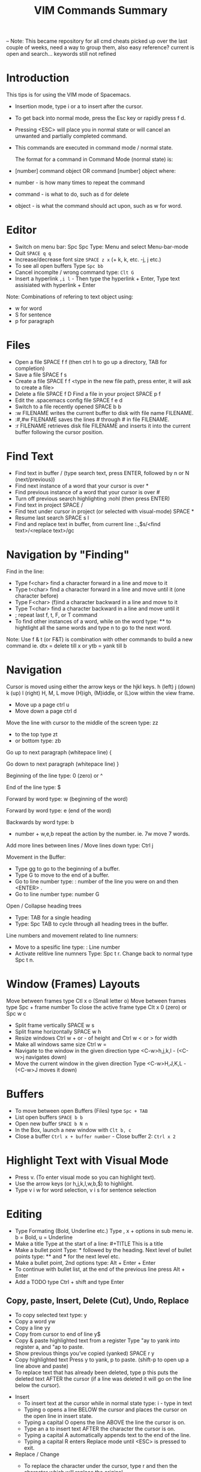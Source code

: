 #+TITLE: VIM Commands Summary

-- Note: This became repository for all cmd cheats picked up over the last couple of weeks, need a way to group them, also easy reference? current is open and search... keywords still not refined

* Introduction

This tips is for using the VIM mode of Spacemacs.

- Insertion mode, type i or a to insert after the cursor.
- To get back into normal mode, press the Esc key or rapidly press f d.
- Pressing <ESC> will place you in normal state or will cancel an unwanted and partially completed command.
- This commands are executed in command mode / normal state.

 The format for a command in Command Mode (normal state) is:
- [number]  command  object    OR    command  [number]  object where:
- number - is how many times to repeat the command
- command - is what to do, such as  d  for delete
- object - is what the command should act upon, such as  w  for word.

* Editor
- Switch on menu bar: Spc Spc Type: Menu and select Menu-bar-mode
- Quit   =SPACE q q=
- Increase/decrease font size   =SPACE z x= (+ k, k, etc. -j, j etc.)
- To see all open buffers Type =Spc bb=
- Cancel incomplte / wrong command type: =Clt G=
- Insert a hyperlink =,i l= - Then type the hyperlink + Enter, Type text assisiated with hyperlink + Enter


Note: Combinations of refering to text object using:
- w for word
- S for sentence
- p for paragraph

* Files
- Open a file   SPACE f f   (then ctrl h to go up a directory, TAB for completion)
- Save a file   SPACE f s
- Create a file   SPACE f f <type in the new file path, press enter, it will ask to create a file>
- Delete a file SPACE f D
  Find a file in your project   SPACE p f
- Edit the .spacemacs config file   SPACE f e d
- Switch to a file recently opened   SPACE b b
- :w FILENAME  writes the current buffer to disk with file name FILENAME.
- :#,#w FILENAME  saves the lines # through # in file FILENAME.
- :r FILENAME  retrieves disk file FILENAME and inserts it into the current buffer following the cursor position.


* Find Text
- Find text in buffer   /  (type search text, press ENTER, followed by n or N (next/previous))
- Find next instance of a word that your cursor is over    *
- Find previous instance of a word that your cursor is over    #
- Turn off previous search highlighting   :nohl  (then press ENTER)
- Find text in project   SPACE /
- Find text under cursor in project (or selected with visual-mode)   SPACE *
- Resume last search   SPACE s l
- Find and replace text in buffer, from current line   :.,$s/<find text>/<replace text>/gc

* Navigation by "Finding"

Find in the line: 
- Type f<char>	find a character forward in a line and move to it
- Type t<char>	find a character forward in a line and move until it (one character before)
- Type F<char>	(f)ind a character backward in a line and move to it
- Type T<char>	find a character backward in a line and move until it
- ;	repeat last f, t, F, or T command
- To find other instances of a word, while on the word type: ** to hightlight all the same words and type n to go to the next word.

Note: Use f & t (or F&T) is combination with other commands to build a new command ie. dtx = delete till x or ytb = yank till b

* Navigation
Cursor is moved using either the arrow keys or the hjkl keys.
         h (left)        j (down)       k (up)            l (right)
H, M, L	move (H)igh, (M)iddle, or (L)ow within the view frame.

- Move up a page   ctrl u
- Move down a page   ctrl d

Move the line with cursor to the middle of the screen type: zz
 - to the top type zt 
 - or bottom type: zb

Go up to next paragraph (whitepace line)   {

Go down to next paragraph (whitepace line)   }

Beginning of the line type: 0 (zero) or ^

End of the line type: $

Forward by word type: w (beginning of the word)

Forward by word type: e (end of the word)

Backwards by word type: b
  - number + w,e,b repeat the action by the number. ie. 7w move 7 words.

Add more lines between lines / Move lines down type: Ctrl j


Movement in the Buffer:
  - Type gg  to go to the beginning of a buffer.
  - Type  G  to move to the end of a buffer.
  - Go to line number type:    : number of the line you were on and then  <ENTER> .
  - Go to line number type: number G

Open / Collapse heading trees
  - Type: TAB for a single heading
  - Type: Spc TAB to cycle through all heading trees in the buffer.

Line numbers and movement related to line numners:
  - Move to a spesific line type:  : Line number
  - Activate relitive line numners Type: Spc t r. Change back to normal type Spc t n.

* Window (Frames) Layouts
Move between frames type Ctl x o (Small letter o)
Move between frames type Spc + frame number 
To close the active frame type Clt x 0 (zero) or Spc w c

- Split frame vertically   SPACE w s
- Split frame horizontally   SPACE w h
- Resize windows Ctrl w + or -  of height and Ctrl w < or > for width
- Make all windows same size Ctrl w =
- Navigate to the window in the given direction type <C-w>h,j,k,l - (<C-w>j navigates down)
- Move the current window in the given direction Type <C-w>H,J,K,L - (<C-w>J moves it down)

* Buffers
- To move between open Buffers (Files) type =Spc + TAB=
- List open buffers =SPACE b b=
- Open new buffer =SPACE b N n=
- In the Box, launch a new window with =Clt b, c=
- Close a buffer =Ctrl x + buffer number= - Close buffer 2: =Ctrl x 2=

* Highlight Text with Visual Mode
- Press v. (To enter visual mode so you can highlight text).
- Use the arrow keys (or h,j,k,l,w,b,$) to highlight.
- Type v i w for word selection, v i s for sentence selection

* Editing
- Type Formating (Bold, Underline etc.) Type , x + options in sub menu ie. b = Bold, u = Underline
- Make a title Type at the start of a line: #+TITLE This is a title
- Make a bullet point Type: * followed by the heading. Next level of bullet points type: ** and *** for the next level etc.
- Make a bullet point, 2nd options type: Alt + Enter + Enter
- To continue with bullet list, at the end of the previous line press Alt + Enter
- Add a TODO type Ctrl + shift and type Enter



** Copy, paste, Insert, Delete (Cut), Undo, Replace

  - To copy selected text type: y
  - Copy a word yw
  - Copy a line yy
  - Copy from cursor to end of line     y$ 
  - Copy & paste highlighted text from a register   Type "ay to yank into register a, and "ap to paste.
  - Show previous things you’ve copied (yanked)   SPACE r y
  - Copy highlighted text    Press y to yank, p to paste. (shift-p to open up a line above and paste)
  - To replace text that has already been deleted, type  p  this puts the deleted text AFTER the cursor (if a line was deleted it will go on the line below the cursor).

- Insert
  - To insert text at the cursor while in normal state type:   i - type in text
  - Typing  o  opens a line BELOW the cursor and places the cursor on the open line in insert state.
  - Typing a capital  O  opens the line ABOVE the line the cursor is on.
  - Type an  a  to insert text AFTER the character the cursor is on.
  - Typing a capital  A  automatically appends text to the end of the line.
  - Typing a capital  R  enters Replace mode until  <ESC>  is pressed to exit.

- Replace / Change
  - To replace the character under the cursor, type  r  and then the character which will replace the original.
  - Replace a word you are on type: C i W . It will delete the word and go to Inert mode
  - Replace a sentence you are on type: C i s . It will delete the sentence and go to Inert mode
  - The change command allows you to change the specified object from the cursor to the end of the object.  eg. Type  cw  to change from the cursor to the end of the word,  c$  to change to the end of a line. The format for change is:      [number]  c  object    OR    c  [number]  object 
  - Change everything between quotes   c i “    (this also works for parens, single quotes, etc.)

  - Substitue:
  - To substitute new for the first old on a line type  :s/old/new
  - To substitute new for all 'old's on a line type     :s/old/new/g
  - To substitute phrases between two line #'s type     :#,#s/old/new/g
  - To substitute all occurrences in the file type      :%s/old/new/g

- Delete: (Work as cut funtion)
  - Delete from the cursor to the end of a word type:  dw
  - Delete from the cursor to the end of a line type:  d$
  - Delete a whole line type:  dd
  - Delete complete line type: C  (Delete from cursor forward)
  - Delete a character under the cursor in normal state type:  x
  - Delete highlighted text   d
  - Delete word and insert text    cw
  - Delete to end of line     d$
  - Delete until right paren   df)
  - Delete a word you are on type: d a w
  - Delete a sentence you are on type: d a s
  - Delete to the end of the current word type: de
  - Delete to the end of next word type: d2e
  - Delete down a line (current and one below) type:	dj
  - Delete up until next closing parenthesis tpye: dt)
  - Delete up until the first search match for "world" type: d/world

- Undo / Redo
  - Undo entred command - Ctrl g
  - To undo previous actions, type:  u
  - To Redo (undo the undo's) type:  CTRL-Rc
  - To see Undo tree type: Spc a u
  - Redo   ctrl-r


* Executes an external command
- Type :!command  executes an external command.
  - Some useful examples are:
  -  :!ls  or  :!dir                 -  shows a directory listing.
  -  :!rm  or  :!del FILENAME        -  removes file FILENAME.

* Additional functions: 
- Go to previous function[
- Go to next function   ]]
- Go up to outer brace   [{
- Go down to outer brace   ]}
- Comment out a line    g c c   (requires the evil-commentary layer)
- Comment out highlighted text   g c
- Indenting highlighted text    Type > or < to indent right or left.    (to indent more, type 2> or 3>)
- Join lines separated by whitespace   J
- Show whitespace   SPACE t w
- Convert spaces to tabs   SPACE : (then type tabify and press ENTER)
- Convert tabs to spaces   SPACE : (then type untabify and press ENTER)


* spacemacs commands I should probably know by heart

**** Files manipulations key bindings
Files manipulation commands (start with ~f~):

| Key Binding | Description                                                    |
|-------------+----------------------------------------------------------------|
| ~SPC f c~   | copy current file to a different location                      |
| ~SPC f C d~ | convert file from unix to dos encoding                         |
| ~SPC f C u~ | convert file from dos to unix encoding                         |
| ~SPC f D~   | delete a file and the associated buffer (ask for confirmation) |
| ~SPC f E~   | open a file with elevated privileges (sudo edit)               |
| ~SPC f f~   | open file with =helm= (or =ido=)                               |
| ~SPC f F~   | try to open the file under point =helm=                        |
| ~SPC f j~   | jump to the current buffer file in dired                       |
| ~SPC f l~   | open file literally in =fundamental mode=                      |
| ~SPC f L~   | Locate a file (using =locate=)                                 |
| ~SPC f o~   | open a file using the default external program                 |
| ~SPC f R~   | rename the current file                                        |
| ~SPC f s~   | save a file                                                    |
| ~SPC f S~   | save all files                                                 |
| ~SPC f r~   | open a recent file with =helm=                                 |
| ~SPC f t~   | toggle file tree side bar using [[https://github.com/jaypei/emacs-neotree][NeoTree]]                        |
| ~SPC f v d~ | add a directory variable                                       |
| ~SPC f v f~ | add a local variable to the current file                       |
| ~SPC f v p~ | add a local variable to the first line of the current file     |
| ~SPC f y~   | show current file absolute path in the minibuffer              |

## Find files
SPC ff: find files or url
SPC pf: find file in project
SPC ph: search in a project with helm
SPC bb: search in buffers

--
## Search in files
SPC ss
/: search with evil

--
## Window
SPC w =	balance split windows
SPC w c	close a window
SPC w c	close a window
SPC w C	delete another window using ace-delete-window
SPC w d	toggle window dedication (dedicated window cannot be reused by a mode)
SPC w [hjkl] move to window
SPC w [HJKL] move the window
SPC w s or SPC w -	horizontal split
SPC w S	horizontal split and focus new window
SPC w u	undo window layout (used to effectively undo a closed window)
SPC w U	redo window layout
SPC w v or SPC w /	vertical split
SPC w V	vertical split and focus new window
SPC w w	cycle and focus between windows
SPC w m	maximize/minimize a window (maximize is equivalent to delete other windows)
SPC w M	maximize/minimize a window, when maximized the buffer is centered

--
## buffer
SPC TAB	switch to alternate buffer in the current window (switch back and forth)
SPC b b	switch to a buffer using helm
SPC b d	kill the current buffer (does not delete the visited file)
SPC b e	erase the content of the buffer (ask for confirmation)
SPC b h	open *spacemacs* home buffer
SPC b k	kill a buffer
SPC b K	kill all buffers except the current one


## errors
SPC e n	go to the next error
SPC e p	go to the previous error

--
## Quit
SPC q q	Quit Emacs and kill the server, prompt for changed buffers to save
SPC q Q	Quit Emacs and kill the server, lose all unsaved changes.
SPC q r	Restart both Emacs and the server, prompting to save any changed buffers
SPC q s	Save the buffers, quit Emacs and kill the server
SPC q z	Kill the current frame


Git commands (start with ~g~):

| Key Binding | Description                                         |
|-------------+-----------------------------------------------------|
| ~SPC g b~   | open a =magit= blame                                |
| ~SPC g B~   | quit =magit= blame                                  |
| ~SPC g c~   | commit changes                                      |
| ~SPC g C~   | checkout branches                                   |
| ~SPC g d~   | show diff prompt                                    |
| ~SPC g D~   | show diff against current head                      |
| ~SPC g e~   | show ediff comparison                               |
| ~SPC g E~   | show ediff against current head                     |
| ~SPC g f~   | show fetch prompt                                   |
| ~SPC g F~   | show pull prompt                                    |
| ~SPC g H c~ | clear highlights                                    |
| ~SPC g H h~ | highlight regions by age of commits                 |
| ~SPC g H t~ | highlight regions by last updated time              |
| ~SPC g i~   | git init a given directory                          |
| ~SPC g I~   | open =helm-gitignore=                               |
| ~SPC g l~   | open a =magit= log                                  |
| ~SPC g L~   | display the log for a file                          |
| ~SPC g P~   | show push prompt                                    |
| ~SPC g s~   | open a =magit= status window                        |
| ~SPC g S~   | stage current file                                  |
| ~SPC g m~   | display the last commit message of the current line |
| ~SPC g t~   | launch the git time machine                         |
| ~SPC g U~   | unstage current file                                |



* Go Commands
- New terminal block <s + TAB
- Add Go to the block to for Golang: =#+begin_src GO=
- Run the block with ,, in the block in command mode


* Basic Linux 
- List directories - =ls=
- Launch Treemacs - =SPACE p t= , Quit out of Treemacs =q=
- GIT commands ??


* Tmate session
- Type tmate discplay -p "#{tmate_ssh}'+ ENTER
- ssh code will be displayed on screen that can be shared for pairing.



